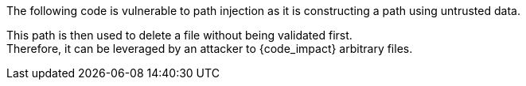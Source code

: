 The following code is vulnerable to path injection as it is constructing a path
using untrusted data.

This path is then used to delete a file without being
validated first. +
Therefore, it can be leveraged by an attacker to {code_impact} arbitrary files.

